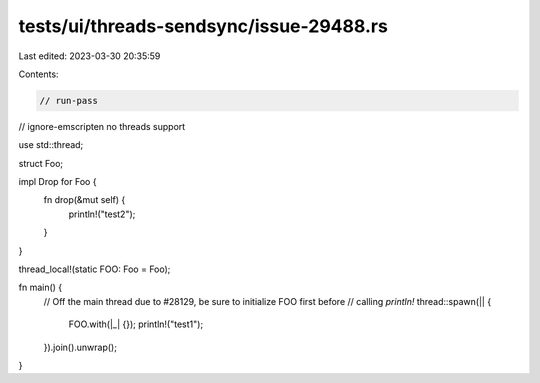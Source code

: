 tests/ui/threads-sendsync/issue-29488.rs
========================================

Last edited: 2023-03-30 20:35:59

Contents:

.. code-block:: rs

    // run-pass
// ignore-emscripten no threads support

use std::thread;

struct Foo;

impl Drop for Foo {
    fn drop(&mut self) {
        println!("test2");
    }
}

thread_local!(static FOO: Foo = Foo);

fn main() {
    // Off the main thread due to #28129, be sure to initialize FOO first before
    // calling `println!`
    thread::spawn(|| {
        FOO.with(|_| {});
        println!("test1");
    }).join().unwrap();
}



